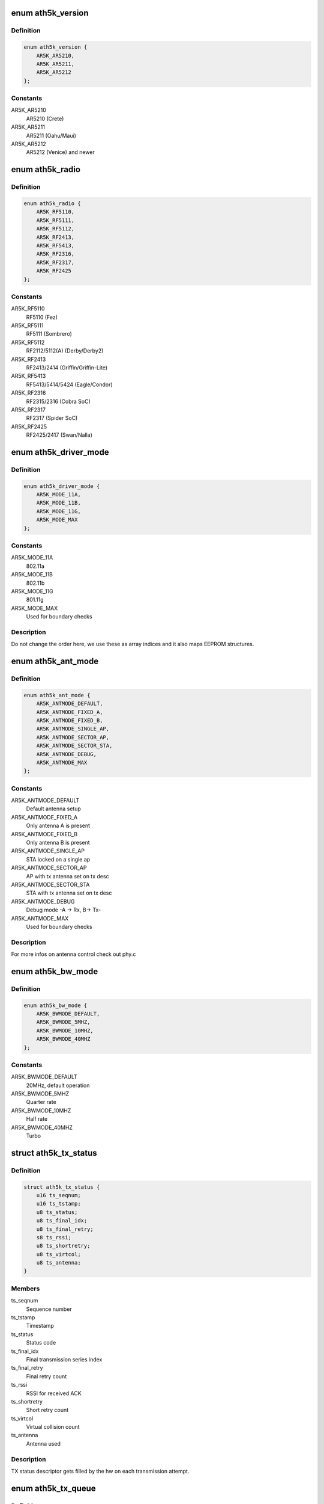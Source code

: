 .. -*- coding: utf-8; mode: rst -*-
.. src-file: drivers/net/wireless/ath/ath5k/ath5k.h

.. _`ath5k_version`:

enum ath5k_version
==================

.. c:type:: enum ath5k_version

    MAC Chips

.. _`ath5k_version.definition`:

Definition
----------

.. code-block:: c

    enum ath5k_version {
        AR5K_AR5210,
        AR5K_AR5211,
        AR5K_AR5212
    };

.. _`ath5k_version.constants`:

Constants
---------

AR5K_AR5210
    AR5210 (Crete)

AR5K_AR5211
    AR5211 (Oahu/Maui)

AR5K_AR5212
    AR5212 (Venice) and newer

.. _`ath5k_radio`:

enum ath5k_radio
================

.. c:type:: enum ath5k_radio

    PHY Chips

.. _`ath5k_radio.definition`:

Definition
----------

.. code-block:: c

    enum ath5k_radio {
        AR5K_RF5110,
        AR5K_RF5111,
        AR5K_RF5112,
        AR5K_RF2413,
        AR5K_RF5413,
        AR5K_RF2316,
        AR5K_RF2317,
        AR5K_RF2425
    };

.. _`ath5k_radio.constants`:

Constants
---------

AR5K_RF5110
    RF5110 (Fez)

AR5K_RF5111
    RF5111 (Sombrero)

AR5K_RF5112
    RF2112/5112(A) (Derby/Derby2)

AR5K_RF2413
    RF2413/2414 (Griffin/Griffin-Lite)

AR5K_RF5413
    RF5413/5414/5424 (Eagle/Condor)

AR5K_RF2316
    RF2315/2316 (Cobra SoC)

AR5K_RF2317
    RF2317 (Spider SoC)

AR5K_RF2425
    RF2425/2417 (Swan/Nalla)

.. _`ath5k_driver_mode`:

enum ath5k_driver_mode
======================

.. c:type:: enum ath5k_driver_mode

    PHY operation mode

.. _`ath5k_driver_mode.definition`:

Definition
----------

.. code-block:: c

    enum ath5k_driver_mode {
        AR5K_MODE_11A,
        AR5K_MODE_11B,
        AR5K_MODE_11G,
        AR5K_MODE_MAX
    };

.. _`ath5k_driver_mode.constants`:

Constants
---------

AR5K_MODE_11A
    802.11a

AR5K_MODE_11B
    802.11b

AR5K_MODE_11G
    801.11g

AR5K_MODE_MAX
    Used for boundary checks

.. _`ath5k_driver_mode.description`:

Description
-----------

Do not change the order here, we use these as
array indices and it also maps EEPROM structures.

.. _`ath5k_ant_mode`:

enum ath5k_ant_mode
===================

.. c:type:: enum ath5k_ant_mode

    Antenna operation mode

.. _`ath5k_ant_mode.definition`:

Definition
----------

.. code-block:: c

    enum ath5k_ant_mode {
        AR5K_ANTMODE_DEFAULT,
        AR5K_ANTMODE_FIXED_A,
        AR5K_ANTMODE_FIXED_B,
        AR5K_ANTMODE_SINGLE_AP,
        AR5K_ANTMODE_SECTOR_AP,
        AR5K_ANTMODE_SECTOR_STA,
        AR5K_ANTMODE_DEBUG,
        AR5K_ANTMODE_MAX
    };

.. _`ath5k_ant_mode.constants`:

Constants
---------

AR5K_ANTMODE_DEFAULT
    Default antenna setup

AR5K_ANTMODE_FIXED_A
    Only antenna A is present

AR5K_ANTMODE_FIXED_B
    Only antenna B is present

AR5K_ANTMODE_SINGLE_AP
    STA locked on a single ap

AR5K_ANTMODE_SECTOR_AP
    AP with tx antenna set on tx desc

AR5K_ANTMODE_SECTOR_STA
    STA with tx antenna set on tx desc

AR5K_ANTMODE_DEBUG
    Debug mode -A -> Rx, B-> Tx-

AR5K_ANTMODE_MAX
    Used for boundary checks

.. _`ath5k_ant_mode.description`:

Description
-----------

For more infos on antenna control check out phy.c

.. _`ath5k_bw_mode`:

enum ath5k_bw_mode
==================

.. c:type:: enum ath5k_bw_mode

    Bandwidth operation mode

.. _`ath5k_bw_mode.definition`:

Definition
----------

.. code-block:: c

    enum ath5k_bw_mode {
        AR5K_BWMODE_DEFAULT,
        AR5K_BWMODE_5MHZ,
        AR5K_BWMODE_10MHZ,
        AR5K_BWMODE_40MHZ
    };

.. _`ath5k_bw_mode.constants`:

Constants
---------

AR5K_BWMODE_DEFAULT
    20MHz, default operation

AR5K_BWMODE_5MHZ
    Quarter rate

AR5K_BWMODE_10MHZ
    Half rate

AR5K_BWMODE_40MHZ
    Turbo

.. _`ath5k_tx_status`:

struct ath5k_tx_status
======================

.. c:type:: struct ath5k_tx_status

    TX Status descriptor

.. _`ath5k_tx_status.definition`:

Definition
----------

.. code-block:: c

    struct ath5k_tx_status {
        u16 ts_seqnum;
        u16 ts_tstamp;
        u8 ts_status;
        u8 ts_final_idx;
        u8 ts_final_retry;
        s8 ts_rssi;
        u8 ts_shortretry;
        u8 ts_virtcol;
        u8 ts_antenna;
    }

.. _`ath5k_tx_status.members`:

Members
-------

ts_seqnum
    Sequence number

ts_tstamp
    Timestamp

ts_status
    Status code

ts_final_idx
    Final transmission series index

ts_final_retry
    Final retry count

ts_rssi
    RSSI for received ACK

ts_shortretry
    Short retry count

ts_virtcol
    Virtual collision count

ts_antenna
    Antenna used

.. _`ath5k_tx_status.description`:

Description
-----------

TX status descriptor gets filled by the hw
on each transmission attempt.

.. _`ath5k_tx_queue`:

enum ath5k_tx_queue
===================

.. c:type:: enum ath5k_tx_queue

    Queue types used to classify tx queues.

.. _`ath5k_tx_queue.definition`:

Definition
----------

.. code-block:: c

    enum ath5k_tx_queue {
        AR5K_TX_QUEUE_INACTIVE,
        AR5K_TX_QUEUE_DATA,
        AR5K_TX_QUEUE_BEACON,
        AR5K_TX_QUEUE_CAB,
        AR5K_TX_QUEUE_UAPSD
    };

.. _`ath5k_tx_queue.constants`:

Constants
---------

AR5K_TX_QUEUE_INACTIVE
    q is unused -- see ath5k_hw_release_tx_queue

AR5K_TX_QUEUE_DATA
    A normal data queue

AR5K_TX_QUEUE_BEACON
    The beacon queue

AR5K_TX_QUEUE_CAB
    The after-beacon queue

AR5K_TX_QUEUE_UAPSD
    Unscheduled Automatic Power Save Delivery queue

.. _`ath5k_tx_queue_subtype`:

enum ath5k_tx_queue_subtype
===========================

.. c:type:: enum ath5k_tx_queue_subtype

    Queue sub-types to classify normal data queues

.. _`ath5k_tx_queue_subtype.definition`:

Definition
----------

.. code-block:: c

    enum ath5k_tx_queue_subtype {
        AR5K_WME_AC_BK,
        AR5K_WME_AC_BE,
        AR5K_WME_AC_VI,
        AR5K_WME_AC_VO
    };

.. _`ath5k_tx_queue_subtype.constants`:

Constants
---------

AR5K_WME_AC_BK
    Background traffic

AR5K_WME_AC_BE
    Best-effort (normal) traffic

AR5K_WME_AC_VI
    Video traffic

AR5K_WME_AC_VO
    Voice traffic

.. _`ath5k_tx_queue_subtype.description`:

Description
-----------

These are the 4 Access Categories as defined in
WME spec. 0 is the lowest priority and 4 is the
highest. Normal data that hasn't been classified
goes to the Best Effort AC.

.. _`ath5k_tx_queue_id`:

enum ath5k_tx_queue_id
======================

.. c:type:: enum ath5k_tx_queue_id

    Queue ID numbers as returned by the hw functions

.. _`ath5k_tx_queue_id.definition`:

Definition
----------

.. code-block:: c

    enum ath5k_tx_queue_id {
        AR5K_TX_QUEUE_ID_NOQCU_DATA,
        AR5K_TX_QUEUE_ID_NOQCU_BEACON,
        AR5K_TX_QUEUE_ID_DATA_MIN,
        AR5K_TX_QUEUE_ID_DATA_MAX,
        AR5K_TX_QUEUE_ID_UAPSD,
        AR5K_TX_QUEUE_ID_CAB,
        AR5K_TX_QUEUE_ID_BEACON
    };

.. _`ath5k_tx_queue_id.constants`:

Constants
---------

AR5K_TX_QUEUE_ID_NOQCU_DATA
    Data queue on AR5210 (no QCU available)

AR5K_TX_QUEUE_ID_NOQCU_BEACON
    Beacon queue on AR5210 (no QCU available)

AR5K_TX_QUEUE_ID_DATA_MIN
    Data queue min index

AR5K_TX_QUEUE_ID_DATA_MAX
    Data queue max index

AR5K_TX_QUEUE_ID_UAPSD
    Urgent Automatic Power Save Delivery,

AR5K_TX_QUEUE_ID_CAB
    Content after beacon queue

AR5K_TX_QUEUE_ID_BEACON
    Beacon queue

.. _`ath5k_tx_queue_id.description`:

Description
-----------

Each number represents a hw queue. If hw does not support hw queues
(eg 5210) all data goes in one queue.

.. _`ath5k_txq`:

struct ath5k_txq
================

.. c:type:: struct ath5k_txq

    Transmit queue state

.. _`ath5k_txq.definition`:

Definition
----------

.. code-block:: c

    struct ath5k_txq {
        unsigned int qnum;
        u32 *link;
        struct list_head q;
        spinlock_t lock;
        bool setup;
        int txq_len;
        int txq_max;
        bool txq_poll_mark;
        unsigned int txq_stuck;
    }

.. _`ath5k_txq.members`:

Members
-------

qnum
    Hardware q number

link
    Link ptr in last TX desc

q
    Transmit queue (\ :c:type:`struct list_head <list_head>`\ )

lock
    Lock on q and link

setup
    Is the queue configured

txq_len
    Number of queued buffers

txq_max
    Max allowed num of queued buffers

txq_poll_mark
    Used to check if queue got stuck

txq_stuck
    Queue stuck counter

.. _`ath5k_txq.description`:

Description
-----------

One of these exists for each hardware transmit queue.
Packets sent to us from above are assigned to queues based
on their priority.  Not all devices support a complete set
of hardware transmit queues. For those devices the array
sc_ac2q will map multiple priorities to fewer hardware queues
(typically all to one hardware queue).

.. _`ath5k_txq_info`:

struct ath5k_txq_info
=====================

.. c:type:: struct ath5k_txq_info

    A struct to hold TX queue's parameters

.. _`ath5k_txq_info.definition`:

Definition
----------

.. code-block:: c

    struct ath5k_txq_info {
        enum ath5k_tx_queue tqi_type;
        enum ath5k_tx_queue_subtype tqi_subtype;
        u16 tqi_flags;
        u8 tqi_aifs;
        u16 tqi_cw_min;
        u16 tqi_cw_max;
        u32 tqi_cbr_period;
        u32 tqi_cbr_overflow_limit;
        u32 tqi_burst_time;
        u32 tqi_ready_time;
    }

.. _`ath5k_txq_info.members`:

Members
-------

tqi_type
    One of enum ath5k_tx_queue

tqi_subtype
    One of enum ath5k_tx_queue_subtype

tqi_flags
    TX queue flags (see above)

tqi_aifs
    Arbitrated Inter-frame Space

tqi_cw_min
    Minimum Contention Window

tqi_cw_max
    Maximum Contention Window

tqi_cbr_period
    Constant bit rate period

tqi_cbr_overflow_limit
    *undescribed*

tqi_burst_time
    *undescribed*

tqi_ready_time
    Time queue waits after an event when RDYTIME is enabled

.. _`ath5k_pkt_type`:

enum ath5k_pkt_type
===================

.. c:type:: enum ath5k_pkt_type

    Transmit packet types

.. _`ath5k_pkt_type.definition`:

Definition
----------

.. code-block:: c

    enum ath5k_pkt_type {
        AR5K_PKT_TYPE_NORMAL,
        AR5K_PKT_TYPE_ATIM,
        AR5K_PKT_TYPE_PSPOLL,
        AR5K_PKT_TYPE_BEACON,
        AR5K_PKT_TYPE_PROBE_RESP,
        AR5K_PKT_TYPE_PIFS
    };

.. _`ath5k_pkt_type.constants`:

Constants
---------

AR5K_PKT_TYPE_NORMAL
    Normal data

AR5K_PKT_TYPE_ATIM
    ATIM

AR5K_PKT_TYPE_PSPOLL
    PS-Poll

AR5K_PKT_TYPE_BEACON
    Beacon

AR5K_PKT_TYPE_PROBE_RESP
    Probe response

AR5K_PKT_TYPE_PIFS
    PIFS
    Used on tx control descriptor

.. _`ath5k_rx_status`:

struct ath5k_rx_status
======================

.. c:type:: struct ath5k_rx_status

    RX Status descriptor

.. _`ath5k_rx_status.definition`:

Definition
----------

.. code-block:: c

    struct ath5k_rx_status {
        u16 rs_datalen;
        u16 rs_tstamp;
        u8 rs_status;
        u8 rs_phyerr;
        s8 rs_rssi;
        u8 rs_keyix;
        u8 rs_rate;
        u8 rs_antenna;
        u8 rs_more;
    }

.. _`ath5k_rx_status.members`:

Members
-------

rs_datalen
    Data length

rs_tstamp
    Timestamp

rs_status
    Status code

rs_phyerr
    PHY error mask

rs_rssi
    RSSI in 0.5dbm units

rs_keyix
    Index to the key used for decrypting

rs_rate
    Rate used to decode the frame

rs_antenna
    Antenna used to receive the frame

rs_more
    Indicates this is a frame fragment (Fast frames)

.. _`ath5k_rfgain`:

enum ath5k_rfgain
=================

.. c:type:: enum ath5k_rfgain

    RF Gain optimization engine state

.. _`ath5k_rfgain.definition`:

Definition
----------

.. code-block:: c

    enum ath5k_rfgain {
        AR5K_RFGAIN_INACTIVE,
        AR5K_RFGAIN_ACTIVE,
        AR5K_RFGAIN_READ_REQUESTED,
        AR5K_RFGAIN_NEED_CHANGE
    };

.. _`ath5k_rfgain.constants`:

Constants
---------

AR5K_RFGAIN_INACTIVE
    Engine disabled

AR5K_RFGAIN_ACTIVE
    Probe active

AR5K_RFGAIN_READ_REQUESTED
    Probe requested

AR5K_RFGAIN_NEED_CHANGE
    Gain_F needs change

.. _`ath5k_gain`:

struct ath5k_gain
=================

.. c:type:: struct ath5k_gain

    RF Gain optimization engine state data

.. _`ath5k_gain.definition`:

Definition
----------

.. code-block:: c

    struct ath5k_gain {
        u8 g_step_idx;
        u8 g_current;
        u8 g_target;
        u8 g_low;
        u8 g_high;
        u8 g_f_corr;
        u8 g_state;
    }

.. _`ath5k_gain.members`:

Members
-------

g_step_idx
    Current step index

g_current
    Current gain

g_target
    Target gain

g_low
    Low gain boundary

g_high
    High gain boundary

g_f_corr
    Gain_F correction

g_state
    One of enum ath5k_rfgain

.. _`ath5k_athchan_2ghz`:

struct ath5k_athchan_2ghz
=========================

.. c:type:: struct ath5k_athchan_2ghz

    2GHz to 5GHZ map for RF5111

.. _`ath5k_athchan_2ghz.definition`:

Definition
----------

.. code-block:: c

    struct ath5k_athchan_2ghz {
        u32 a2_flags;
        u16 a2_athchan;
    }

.. _`ath5k_athchan_2ghz.members`:

Members
-------

a2_flags
    Channel flags (internal)

a2_athchan
    HW channel number (internal)

.. _`ath5k_athchan_2ghz.description`:

Description
-----------

This structure is used to map 2GHz channels to
5GHz Atheros channels on 2111 frequency converter
that comes together with RF5111

.. _`ath5k_athchan_2ghz.todo`:

TODO
----

Clean up

.. _`ath5k_dmasize`:

enum ath5k_dmasize
==================

.. c:type:: enum ath5k_dmasize

    DMA size definitions (2^(n+2))

.. _`ath5k_dmasize.definition`:

Definition
----------

.. code-block:: c

    enum ath5k_dmasize {
        AR5K_DMASIZE_4B,
        AR5K_DMASIZE_8B,
        AR5K_DMASIZE_16B,
        AR5K_DMASIZE_32B,
        AR5K_DMASIZE_64B,
        AR5K_DMASIZE_128B,
        AR5K_DMASIZE_256B,
        AR5K_DMASIZE_512B
    };

.. _`ath5k_dmasize.constants`:

Constants
---------

AR5K_DMASIZE_4B
    4Bytes

AR5K_DMASIZE_8B
    8Bytes

AR5K_DMASIZE_16B
    16Bytes

AR5K_DMASIZE_32B
    32Bytes

AR5K_DMASIZE_64B
    64Bytes (Default)

AR5K_DMASIZE_128B
    128Bytes

AR5K_DMASIZE_256B
    256Bytes

AR5K_DMASIZE_512B
    512Bytes

.. _`ath5k_dmasize.description`:

Description
-----------

These are used to set DMA burst size on hw

.. _`ath5k_dmasize.note`:

Note
----

Some platforms can't handle more than 4Bytes
be careful on embedded boards.

.. _`ath5k_int`:

enum ath5k_int
==============

.. c:type:: enum ath5k_int

    Hardware interrupt masks helpers

.. _`ath5k_int.definition`:

Definition
----------

.. code-block:: c

    enum ath5k_int {
        AR5K_INT_RXOK,
        AR5K_INT_RXDESC,
        AR5K_INT_RXERR,
        AR5K_INT_RXNOFRM,
        AR5K_INT_RXEOL,
        AR5K_INT_RXORN,
        AR5K_INT_TXOK,
        AR5K_INT_TXDESC,
        AR5K_INT_TXERR,
        AR5K_INT_TXNOFRM,
        AR5K_INT_TXEOL,
        AR5K_INT_TXURN,
        AR5K_INT_MIB,
        AR5K_INT_SWI,
        AR5K_INT_RXPHY,
        AR5K_INT_RXKCM,
        AR5K_INT_SWBA,
        AR5K_INT_BRSSI,
        AR5K_INT_BMISS,
        AR5K_INT_FATAL,
        AR5K_INT_BNR,
        AR5K_INT_TIM,
        AR5K_INT_DTIM,
        AR5K_INT_DTIM_SYNC,
        AR5K_INT_GPIO,
        AR5K_INT_BCN_TIMEOUT,
        AR5K_INT_CAB_TIMEOUT,
        AR5K_INT_QCBRORN,
        AR5K_INT_QCBRURN,
        AR5K_INT_QTRIG,
        AR5K_INT_GLOBAL,
        AR5K_INT_TX_ALL,
        AR5K_INT_RX_ALL,
        AR5K_INT_COMMON,
        AR5K_INT_NOCARD
    };

.. _`ath5k_int.constants`:

Constants
---------

AR5K_INT_RXOK
    Frame successfully received

AR5K_INT_RXDESC
    Request RX descriptor/Read RX descriptor

AR5K_INT_RXERR
    Frame reception failed

AR5K_INT_RXNOFRM
    No frame received within a specified time period

AR5K_INT_RXEOL
    Reached "End Of List", means we need more RX descriptors

AR5K_INT_RXORN
    Indicates we got RX FIFO overrun. Note that Rx overrun is
    not always fatal, on some chips we can continue operation
    without resetting the card, that's why \ ``AR5K_INT_FATAL``\  is not
    common for all chips.

AR5K_INT_TXOK
    Frame transmission success

AR5K_INT_TXDESC
    Request TX descriptor/Read TX status descriptor

AR5K_INT_TXERR
    Frame transmission failure

AR5K_INT_TXNOFRM
    No frame was transmitted within a specified time period

AR5K_INT_TXEOL
    Received End Of List for VEOL (Virtual End Of List). The
    Queue Control Unit (QCU) signals an EOL interrupt only if a
    descriptor's LinkPtr is NULL. For more details, refer to:
    "http://www.freepatentsonline.com/20030225739.html"

AR5K_INT_TXURN
    Indicates we got TX FIFO underrun. In such case we should
    increase the TX trigger threshold.

AR5K_INT_MIB
    Indicates the either Management Information Base counters or
    one of the PHY error counters reached the maximum value and
    should be read and cleared.

AR5K_INT_SWI
    Software triggered interrupt.

AR5K_INT_RXPHY
    RX PHY Error

AR5K_INT_RXKCM
    RX Key cache miss

AR5K_INT_SWBA
    SoftWare Beacon Alert - indicates its time to send a
    beacon that must be handled in software. The alternative is if
    you have VEOL support, in that case you let the hardware deal
    with things.

AR5K_INT_BRSSI
    Beacon received with an RSSI value below our threshold

AR5K_INT_BMISS
    If in STA mode this indicates we have stopped seeing
    beacons from the AP have associated with, we should probably
    try to reassociate. When in IBSS mode this might mean we have
    not received any beacons from any local stations. Note that
    every station in an IBSS schedules to send beacons at the
    Target Beacon Transmission Time (TBTT) with a random backoff.

AR5K_INT_FATAL
    Fatal errors were encountered, typically caused by bus/DMA
    errors. Indicates we need to reset the card.

AR5K_INT_BNR
    Beacon queue got triggered (DMA beacon alert) while empty.

AR5K_INT_TIM
    Beacon with local station's TIM bit set

AR5K_INT_DTIM
    Beacon with DTIM bit and zero DTIM count received

AR5K_INT_DTIM_SYNC
    DTIM sync lost

AR5K_INT_GPIO
    GPIO interrupt is used for RF Kill switches connected to
    our GPIO pins.

AR5K_INT_BCN_TIMEOUT
    Beacon timeout, we waited after TBTT but got noting

AR5K_INT_CAB_TIMEOUT
    We waited for CAB traffic after the beacon but got
    nothing or an incomplete CAB frame sequence.

AR5K_INT_QCBRORN
    A queue got it's CBR counter expired

AR5K_INT_QCBRURN
    A queue got triggered wile empty

AR5K_INT_QTRIG
    A queue got triggered

AR5K_INT_GLOBAL
    Used to clear and set the IER

AR5K_INT_TX_ALL
    Mask to identify all TX related interrupts

AR5K_INT_RX_ALL
    Mask to identify all RX related interrupts

AR5K_INT_COMMON
    Common interrupts shared among MACs with the same
    bit value

AR5K_INT_NOCARD
    Signals the card has been removed

.. _`ath5k_int.description`:

Description
-----------

These are mapped to take advantage of some common bits
between the MACs, to be able to set intr properties
easier. Some of them are not used yet inside hw.c. Most map
to the respective hw interrupt value as they are common among different
MACs.

.. _`ath5k_calibration_mask`:

enum ath5k_calibration_mask
===========================

.. c:type:: enum ath5k_calibration_mask

    Mask which calibration is active at the moment

.. _`ath5k_calibration_mask.definition`:

Definition
----------

.. code-block:: c

    enum ath5k_calibration_mask {
        AR5K_CALIBRATION_FULL,
        AR5K_CALIBRATION_SHORT,
        AR5K_CALIBRATION_NF,
        AR5K_CALIBRATION_ANI
    };

.. _`ath5k_calibration_mask.constants`:

Constants
---------

AR5K_CALIBRATION_FULL
    Full calibration (AGC + SHORT)

AR5K_CALIBRATION_SHORT
    Short calibration (NF + I/Q)

AR5K_CALIBRATION_NF
    Noise Floor calibration

AR5K_CALIBRATION_ANI
    Adaptive Noise Immunity

.. _`ath5k_power_mode`:

enum ath5k_power_mode
=====================

.. c:type:: enum ath5k_power_mode

    Power management modes

.. _`ath5k_power_mode.definition`:

Definition
----------

.. code-block:: c

    enum ath5k_power_mode {
        AR5K_PM_UNDEFINED,
        AR5K_PM_AUTO,
        AR5K_PM_AWAKE,
        AR5K_PM_FULL_SLEEP,
        AR5K_PM_NETWORK_SLEEP
    };

.. _`ath5k_power_mode.constants`:

Constants
---------

AR5K_PM_UNDEFINED
    Undefined

AR5K_PM_AUTO
    Allow card to sleep if possible

AR5K_PM_AWAKE
    Force card to wake up

AR5K_PM_FULL_SLEEP
    Force card to full sleep (DANGEROUS)

AR5K_PM_NETWORK_SLEEP
    Allow to sleep for a specified duration

.. _`ath5k_power_mode.description`:

Description
-----------

Currently only PM_AWAKE is used, FULL_SLEEP and NETWORK_SLEEP/AUTO
are also known to have problems on some cards. This is not a big
problem though because we can have almost the same effect as
FULL_SLEEP by putting card on warm reset (it's almost powered down).

.. This file was automatic generated / don't edit.

